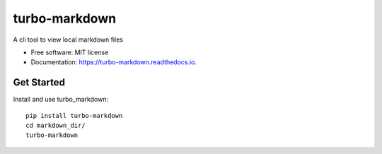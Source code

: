 ===============================
turbo-markdown
===============================


.. image:: https://img.shields.io/pypi/v/turbo_markdown.svg
        :target: https://pypi.python.org/pypi/turbo_markdown

.. image:: https://img.shields.io/travis/wecatch/turbo_markdown.svg
        :target: https://travis-ci.org/wecatch/turbo_markdown

.. image:: https://readthedocs.org/projects/turbo-markdown/badge/?version=latest
        :target: https://turbo-markdown.readthedocs.io/en/latest/?badge=latest
        :alt: Documentation Status

.. image:: https://pyup.io/repos/github/wecatch/turbo_markdown/shield.svg
     :target: https://pyup.io/repos/github/wecatch/turbo_markdown/
     :alt: Updates


A cli tool to view local markdown files


* Free software: MIT license
* Documentation: https://turbo-markdown.readthedocs.io.


Get Started
-------------

Install and use turbo_markdown::

    pip install turbo-markdown
    cd markdown_dir/
    turbo-markdown

